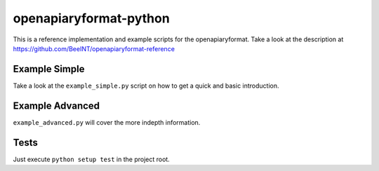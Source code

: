 openapiaryformat-python
=======================


|travis|

This is a reference implementation and example scripts for the openapiaryformat. Take a look at the description at https://github.com/BeeINT/openapiaryformat-reference

Example Simple
-----------------

Take a look at the ``example_simple.py`` script on how to get a quick and basic introduction.


Example Advanced
-----------------

``example_advanced.py`` will cover the more indepth information.


Tests
------

Just execute ``python setup test`` in the project root.



.. |travis| image:: https://api.travis-ci.org/BeeINT/openapiaryformat-python.png
    :alt: Travis Status
    :scale: 100%
    :target: https://travis-ci.org/BeeINT/openapiaryformat-python
